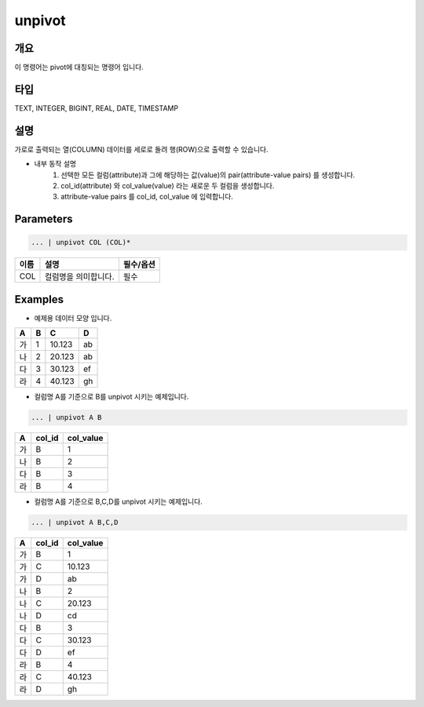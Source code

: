 unpivot
====================================================================================================

개요
----------------------------------------------------------------------------------------------------

이 명령어는 pivot에 대칭되는 명령어 입니다.

타입
----------------------------------------------------------------------------------------------------
TEXT, INTEGER, BIGINT, REAL, DATE, TIMESTAMP

설명
----------------------------------------------------------------------------------------------------

가로로 출력되는 열(COLUMN) 데이터를 세로로 돌려 행(ROW)으로 출력할 수 있습니다.

- 내부 동작 설명
   1. 선택한 모든 컬럼(attribute)과 그에 해당하는 값(value)의 pair(attribute-value pairs) 를 생성합니다.
   2. col_id(attribute) 와 col_value(value) 라는 새로운 두 컬럼을 생성합니다.
   3. attribute-value pairs 를 col_id, col_value 에 입력합니다.

Parameters
----------------------------------------------------------------------------------------------------

.. code-block:: none

   ... | unpivot COL (COL)*

.. list-table::
   :header-rows: 1

   * - 이름
     - 설명
     - 필수/옵션
   * - COL
     - 컬럼명을 의미합니다.
     - 필수


Examples
----------------------------------------------------------------------------------------------------

- 예제용 데이터 모양 입니다.

.. list-table::
   :header-rows: 1

   * - A
     - B
     - C
     - D
   * - 가
     - 1
     - 10.123
     - ab
   * - 나
     - 2
     - 20.123
     - ab
   * - 다
     - 3
     - 30.123
     - ef
   * - 라
     - 4
     - 40.123
     - gh


- 컬럼명 A를 기준으로 B를 unpivot 시키는 예제입니다.

.. code-block:: none

   ... | unpivot A B

.. list-table::
   :header-rows: 1

   * - A
     - col_id
     - col_value
   * - 가
     - B
     - 1
   * - 나
     - B
     - 2
   * - 다
     - B
     - 3
   * - 라
     - B
     - 4

- 컬럼명 A를 기준으로 B,C,D를 unpivot 시키는 예제입니다.

.. code-block:: none

   ... | unpivot A B,C,D

.. list-table::
   :header-rows: 1

   * - A
     - col_id
     - col_value
   * - 가
     - B
     - 1
   * - 가
     - C
     - 10.123
   * - 가
     - D
     - ab
   * - 나
     - B
     - 2
   * - 나
     - C
     - 20.123
   * - 나
     - D
     - cd
   * - 다
     - B
     - 3
   * - 다
     - C
     - 30.123
   * - 다
     - D
     - ef
   * - 라
     - B
     - 4
   * - 라
     - C
     - 40.123
   * - 라
     - D
     - gh
